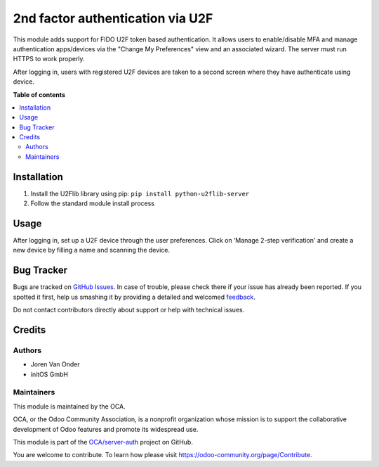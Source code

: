 =================================
2nd factor authentication via U2F
=================================

.. !!!!!!!!!!!!!!!!!!!!!!!!!!!!!!!!!!!!!!!!!!!!!!!!!!!!
   !! This file is generated by oca-gen-addon-readme !!
   !! changes will be overwritten.                   !!
   !!!!!!!!!!!!!!!!!!!!!!!!!!!!!!!!!!!!!!!!!!!!!!!!!!!!

.. |badge1| image:: https://img.shields.io/badge/maturity-Beta-yellow.png
    :target: https://odoo-community.org/page/development-status
    :alt: Beta
.. |badge2| image:: https://img.shields.io/badge/licence-LGPL--3-blue.png
    :target: http://www.gnu.org/licenses/lgpl-3.0-standalone.html
    :alt: License: LGPL-3
.. |badge3| image:: https://img.shields.io/badge/github-OCA%2Fserver--auth-lightgray.png?logo=github
    :target: https://github.com/OCA/server-auth/tree/11.0/auth_u2f
    :alt: OCA/server-auth
.. |badge4| image:: https://img.shields.io/badge/weblate-Translate%20me-F47D42.png
    :target: https://translation.odoo-community.org/projects/server-auth-11-0/server-auth-11-0-auth_u2f
    :alt: Translate me on Weblate
.. |badge5| image:: https://img.shields.io/badge/runbot-Try%20me-875A7B.png
    :target: https://runbot.odoo-community.org/runbot/251/11.0
    :alt: Try me on Runbot

|badge1| |badge2| |badge3| |badge4| |badge5| 

This module adds support for FIDO U2F token based authentication.
It allows users to enable/disable MFA and manage authentication apps/devices
via the "Change My Preferences" view and an associated wizard. The server must run HTTPS to
work properly.

After logging in, users with registered U2F devices are taken to a second screen
where they have authenticate using device.

**Table of contents**

.. contents::
   :local:

Installation
============

1. Install the U2Flib library using pip: ``pip install python-u2flib-server``
2. Follow the standard module install process

Usage
=====

After logging in, set up a U2F device through the user preferences. Click on ‘Manage 2-step verification'
and create a new device by filling a name and scanning the device.

.. image:: https://odoo-community.org/website/image/ir.attachment/5784_f2813bd/datas
   :alt: Try me on Runbot
   :target: https://runbot.odoo-community.org/runbot/251/11.0

Bug Tracker
===========

Bugs are tracked on `GitHub Issues <https://github.com/OCA/server-auth/issues>`_.
In case of trouble, please check there if your issue has already been reported.
If you spotted it first, help us smashing it by providing a detailed and welcomed
`feedback <https://github.com/OCA/server-auth/issues/new?body=module:%20auth_u2f%0Aversion:%2011.0%0A%0A**Steps%20to%20reproduce**%0A-%20...%0A%0A**Current%20behavior**%0A%0A**Expected%20behavior**>`_.

Do not contact contributors directly about support or help with technical issues.

Credits
=======

Authors
~~~~~~~

* Joren Van Onder
* initOS GmbH

Maintainers
~~~~~~~~~~~

This module is maintained by the OCA.

.. image:: https://odoo-community.org/logo.png
   :alt: Odoo Community Association
   :target: https://odoo-community.org

OCA, or the Odoo Community Association, is a nonprofit organization whose
mission is to support the collaborative development of Odoo features and
promote its widespread use.

This module is part of the `OCA/server-auth <https://github.com/OCA/server-auth/tree/11.0/auth_u2f>`_ project on GitHub.

You are welcome to contribute. To learn how please visit https://odoo-community.org/page/Contribute.
